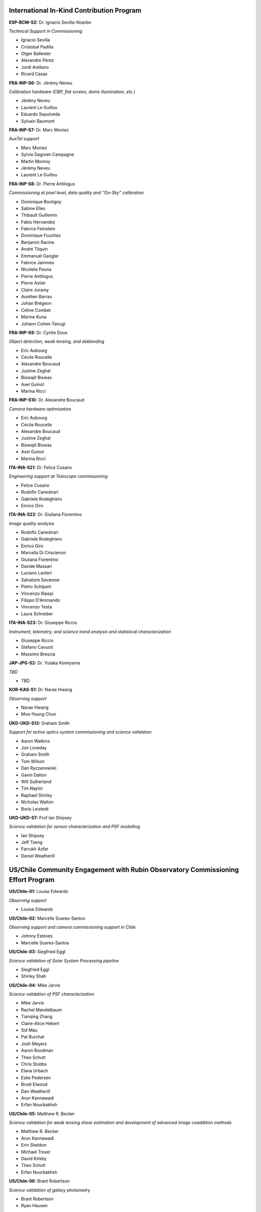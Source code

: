International In-Kind Contribution Program
------------------------------------------


**ESP-BCM-S2:** Dr. Ignacio Sevilla-Noarbe

*Technical Support in Commissioning*

- Ignacio Sevilla
- Cristobal Padilla
- Otger Ballester
- Alexandre Pérez
- Jordi Arellano
- Ricard Casas


**FRA-INP-S6:** Dr. Jérémy Neveu

*Calibration hardware (CBP, flat screen, dome illumination, etc.)*

- Jérémy Neveu
- Laurent Le Guillou
- Eduardo Sepulveda
- Sylvain Baumont


**FRA-INP-S7:** Dr. Marc Moniez

*AuxTel support*

- Marc Moniez
- Sylvie Dagoret-Campagne
- Martin Monroy
- Jérémy Neveu
- Laurent Le Guillou


**FRA-INP-S8:** Dr. Pierre Antilogus

*Commissioning at pixel level, data quality and “On-Sky” calibration*

- Dominique Boutigny
- Sabine Elles
- Thibault Guillemin
- Fabio Hernandez
- Fabrice Feinstein
- Dominique Fouchez
- Benjamin Racine
- André Tilquin
- Emmanuel Gangler
- Fabrice Jammes
- Nicoleta Pauna
- Pierre Antilogus
- Pierre Astier
- Claire Juramy
- Aurélien Barrau
- Johan Brégeon
- Céline Combet
- Marine Kuna
- Johann Cohen-Tanugi


**FRA-INP-S9:** Dr. Cyrille Doux

*Object detection, weak lensing, and deblending*

- Eric Aubourg
- Cécile Roucelle
- Alexandre Boucaud
- Justine Zeghal
- Biswajit Biswas
- Axel Guinot
- Marina Ricci


**FRA-INP-S10:** Dr. Alexandre Boucaud

*Camera hardware optimization*

- Eric Aubourg
- Cécile Roucelle
- Alexandre Boucaud
- Justine Zeghal
- Biswajit Biswas
- Axel Guinot
- Marina Ricci


**ITA-INA-S21:** Dr. Felice Cusano

*Engineering support at Telescope commissioning*

- Felice Cusano
- Rodolfo Canestrari
- Gabriele Rodeghiero
- Enrico Giro


**ITA-INA-S22:** Dr. Giuliana Fiorentino

*Image quality analysis*

- Rodolfo Canestrari
- Gabriele Rodeghiero
- Enrico Giro
- Marcella Di Criscienzo
- Giuliana Fiorentino
- Davide Massari
- Luciano Lanteri
- Salvatore Savarese
- Pietro Schipani
- Vincenzo Ripepi
- Filippo D'Ammando
- Vincenzo Testa
- Laura Schreiber


**ITA-INA-S23:** Dr. Giuseppe Riccio

*Instrument, telemetry, and science trend analysis and statistical characterization*

- Giuseppe Riccio
- Stefano Cavuoti
- Massimo Brescia


**JAP-JPG-S2:** Dr. Yutaka Komiyama

*TBD*

- TBD


**KOR-KAS-S1:** Dr. Narae Hwang

*Observing support*

- Narae Hwang
- Moo-Young Chun


**UKD-UKD-S13:** Graham Smith

*Support for active optics system commissioning and science validation*

- Aaron Watkins
- Jon Loveday
- Graham Smith
- Tom Wilson
- Dan Ryczanowski
- Gavin Dalton
- Will Sutherland
- Tim Naylor
- Raphael Shirley
- Nicholas Walton
- Boris Leistedt


**UKD-UKD-S7:** Prof Ian Shipsey

*Science validation for sensor characterization and PSF modelling*

- Ian Shipsey
- Jeff Tseng
- Farrukh Azfar
- Daniel Weatherill


US/Chile Community Engagement with Rubin Observatory Commissioning Effort Program
---------------------------------------------------------------------------------


**US/Chile-01:** Louise Edwards

*Observing support*

- Louise Edwards


**US/Chile-02:** Marcelle Soares-Santos

*Observing support and camera commissioning support in Chile*

- Johnny Esteves
- Marcelle Soares-Santos


**US/Chile-03:** Siegfried Eggl

*Science validation of Solar System Processing pipeline*

- Siegfried Eggl
- Shirley Shah


**US/Chile-04:** Mike Jarvis

*Science validation of PSF characterization*

- Mike Jarvis
- Rachel Mandelbaum
- Tianqing Zhang
- Claire-Alice Hébert
- Sid Mau
- Pat Burchat
- Josh Meyers
- Aaron Roodman
- Theo Schutt
- Chris Stubbs
- Elana Urbach
- Eske Pedersen
- Brodi Elwood
- Dan Weatherill
- Arun Kannawadi
- Erfan Nourbakhsh


**US/Chile-05:** Matthew R. Becker

*Science validation for weak lensing shear estimation and development of advanced image coaddition methods*

- Matthew R. Becker
- Arun Kannawadi
- Erin Sheldon
- Michael Troxel
- David Kirkby
- Theo Schutt
- Erfan Nourbakhsh


**US/Chile-06:** Brant Robertson

*Science validation of galaxy photometry*

- Brant Robertson
- Ryan Hausen


**US/Chile-07:** Matthew J Holman

*Science validation for Solar System object linkage*

- Matthew J. Holman
- Zachary Murray


**US/Chile-08:** Dave Monet

*Science validation for astrometry*

- Dave Monet
- Mike Rich, Students
- John Gizis
- Markus Rabus


**US/Chile-09:** Simon Birrer

*Science validation for strong gravitational lensing*

- Simon Birrer
- Paul Schechter
- Tansu Daylan


**US/Chile-10:** Markus Rabus

*Observing support and science validation of time series photometry*

- Markus Rabus


**US/Chile-11:** Michael Wood-Vasey

*Science validation for difference Image Analysis (DIA) including parameter / algorithm tuning, masking, and template generation*

- Michael Wood-Vasey
- Shu Liu
- Bruno Sánchez
- Gautham Narayan
- Amanda Wasserman
- Rick Kessler
- Bob Armstrong
- Saurabh Jha
- Federica Bianco
- Tatiana Acero Cuellar
- Benjamin Racine
- Dominique Fouchez


**US/Chile-12:** Ian Dell'Antonio

*Science validation for sky background modeling and low-surface brightness science*

- Ian Dell’Antonio
- Stefanie Hersey
- Zacharias Escalante
- Alex Drlica-Wagner
- Yao-Yuan Mao
- Alexie Leauthaud
- Yuanyuan Zhang
- Annika Peter
- Anja von der Linden
- Matt Kwiecien
- Tesla Jeltema


**US/Chile-13:** Eric Gawiser

*Science validation for galaxy clustering analyses*

- Andrina Nicola
- Humna Awan
- Eli Rykoff
- Josh Meyers
- Javi Sánchez
- Rachel Mandelbaum
- Anze Slosar
- Irene Moskowitz
- Adam Broussard
- Eric Gawiser


**US/Chile-14:** Elana Urbach

*Science validation of photometric calibration for early science*

- Elana Urbach
- Christopher Stubbs
- Eske Pedersen
- Saurabh Jha
- Conor Larison
- Douglas Tucker
- Matt Wiesner
- Daniel Perrefort
- Michael Wood-Vasey
- Gautham Narayan
- Konstantin Malanchev
- Melissa Butner
- J. Allyn Smith


**US/Chile-15:** David Kirkby

*Support for commissioning data visualization and drill-down analysis*

- David Kirkby


**US/Chile-16:** Anja von der Linden

*Science validation of galaxy photometry and testing deblending algorithms in cluster fields*

- Anja von der Linden
- Ian Dell’Antonio
- Zacharias Escalante
- Shuang Liang
- Radhakrishnan Srinivasan
- Shenming Fu
- Camille Avestruz
- Ismael Mendoza
- Simona Mei
- Peter Melchior
- Doug Clowe
- Rémy Joseph
- Cristobal Sifon


**US/Chile-17:** Simona Murgia

*Investigation and mitigation of sensor anomalies for ComCam and LSSTCam detectors using calibration and on-sky data*

- Simona Murgia
- Alex Broughton
- Johanna Paine
